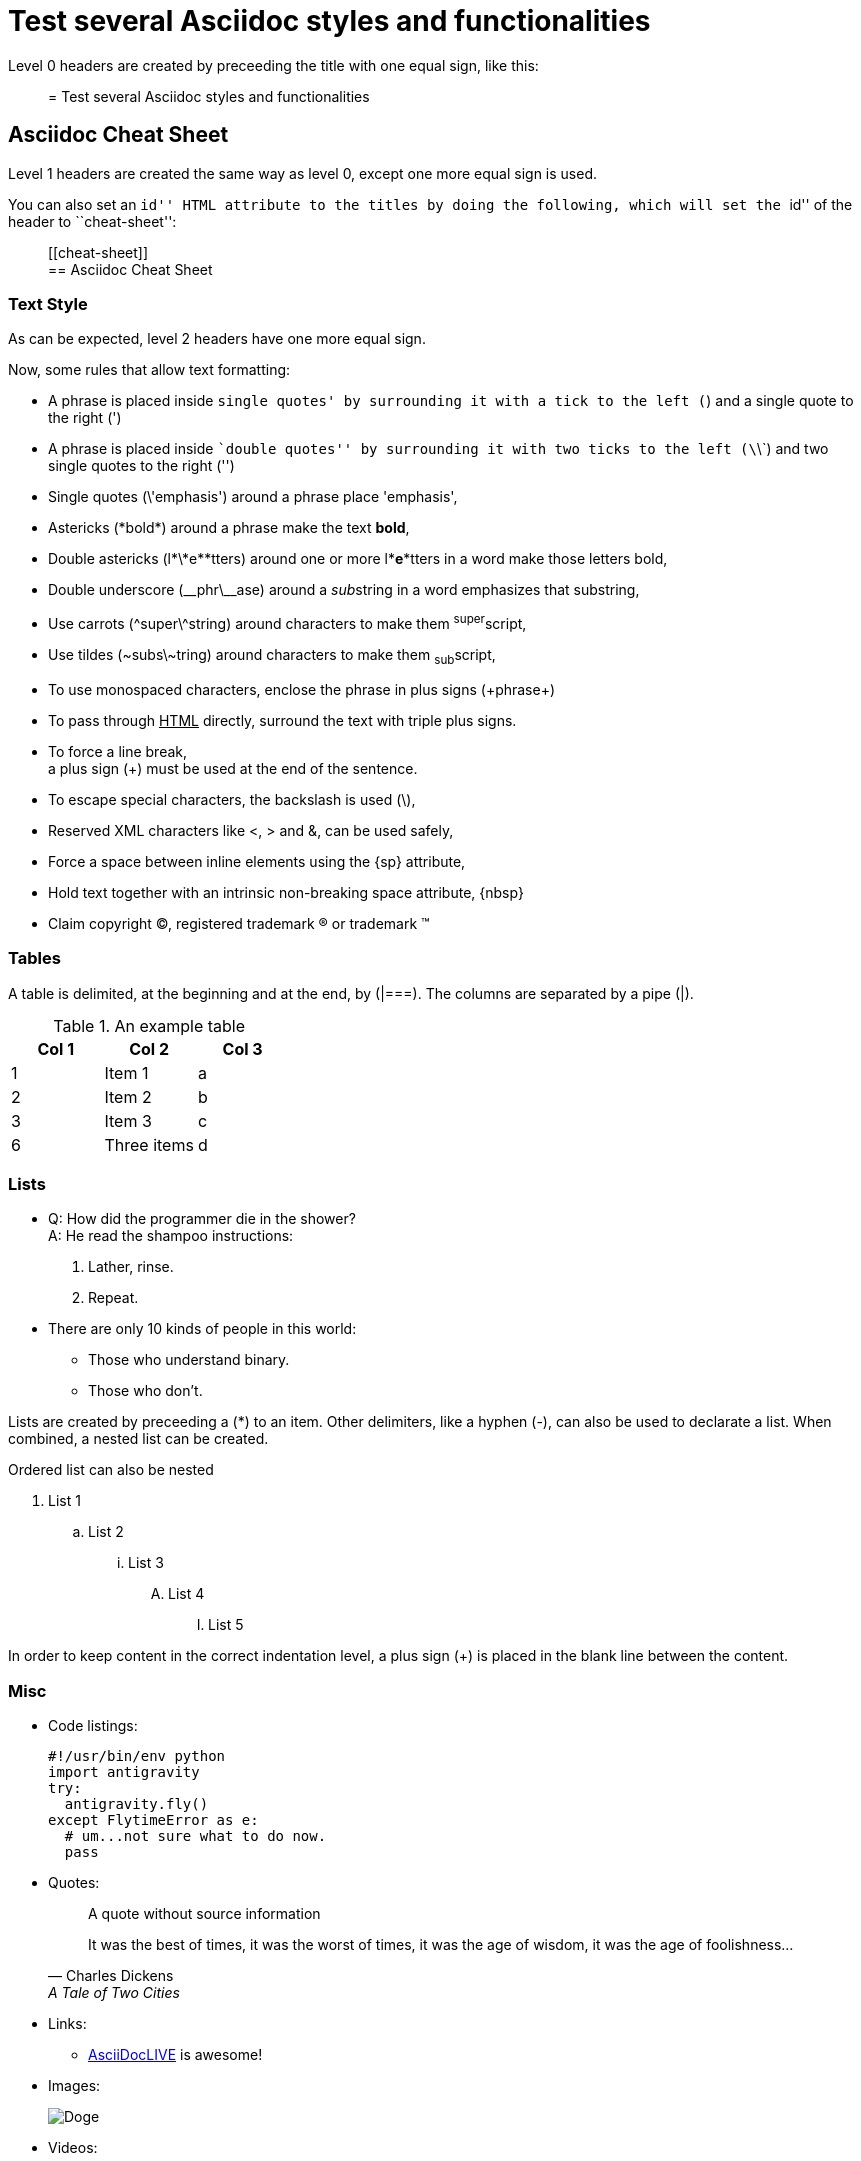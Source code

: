 :slug: test-style/
:eth: no
:variable: Asciidoc
:plus: &#43

= Test several Asciidoc styles and functionalities

Level 0 headers are created
by preceeding the title
with one equal sign,
like this:

[quote]
 = Test several Asciidoc styles and functionalities

[[cheat-sheet]]
== Asciidoc Cheat Sheet

Level 1 headers are created
the same way as level 0,
except one more equal sign is used.

You can also set an ``id'' HTML attribute to the titles
by doing the following,
which will set the ``id'' of the header
to ``cheat-sheet'':

[quote]
\[[cheat-sheet]] +
== Asciidoc Cheat Sheet

=== Text Style

As can be expected,
level 2 headers have one more equal sign.

Now, some rules
that allow text formatting:

* A phrase is placed inside `single quotes'
by surrounding it with a tick to the left (`)
and a single quote to the right (')
* A phrase is placed inside ``double quotes''
by surrounding it with two ticks to the left (\`\`)
and two single quotes to the right ('')
* Single quotes (\'emphasis') around a phrase
place 'emphasis',
* Astericks (\*bold*) around a phrase
make the text *bold*,
* Double astericks (l\*\*e\**tters) around one or more l**e**tters in a word
 make those letters bold,
* Double underscore (\__phr\__ase) around a __sub__string in a word
emphasizes that substring,
* Use carrots (\^super\^string) around characters
to make them ^super^script,
* Use tildes (\~subs\~tring) around characters
to make them ~sub~script,
* To use +monospaced+ characters,
enclose the phrase in plus signs (\+phrase+)
* To pass through +++<u>HTML</u>+++ directly,
surround the text with triple plus signs.
* To force a line break, +
a plus sign (+) must be used at the end of the sentence.
* To escape special characters,
the backslash is used (\),
* Reserved XML characters like <, > and &,
can be used safely,
* Force a space{sp}between inline elements
using the \{sp} attribute,
* Hold text together
with an intrinsic non-breaking{nbsp}space attribute, \{nbsp}
* Claim copyright (C), registered trademark (R) or trademark (TM)

=== Tables

A table is delimited,
at the beginning and at the end,
by (|===).
The columns are separated by a pipe (|).

.An example table
[options="header"]
|====
|Col 1|Col 2      |Col 3
|1    |Item 1     |a
|2    |Item 2     |b
|3    |Item 3     |c
|6    |Three items|d
|====

=== Lists

* Q: How did the programmer die in the shower? +
  A: He read the shampoo instructions:

  . Lather, rinse.
  . Repeat.

* There are only 10 kinds of people in this world:
  - Those who understand binary.
  - Those who don't.

Lists are created by preceeding a (*) to an item.
Other delimiters, like a hyphen (-),
can also be used to declarate a list.
When combined, a nested list can be created.

Ordered list can also be nested

. List 1
.. List 2
... List 3
.... List 4
..... List 5

In order to keep content in the correct indentation level,
a plus sign (+) is placed in the blank line
between the content.

=== Misc

* Code listings:
+
[source,python]
----
#!/usr/bin/env python
import antigravity
try:
  antigravity.fly()
except FlytimeError as e:
  # um...not sure what to do now.
  pass
----

* Quotes:
+
____
A quote without source information
____
+
[quote,"Charles Dickens","A Tale of Two Cities"]
It was the best of times, it was the worst of times, it was the age of wisdom,
it was the age of foolishness...

* Links:
** link:http://asciidoclive.com/[AsciiDocLIVE] is awesome!

* Images:
+
image::doge.png[Doge]

* Videos:
+
video::he-man.mp4[YouTube]

* Definitions
+
[[defs]]
term::
  definition line two
[[another_term]]
another term::
  another definition, which can be literal (indented) or regular paragraph

* Let's make a horizontal rule...
+
'''

* Let's get literal
+
....
Okay.
....

* Anchors can be used to move fast inside the document,
 <<cheat-sheet, Cheat Sheet>>.

== References

. link:http://powerman.name/doc/asciidoc[Asciidoc Cheat Sheet]
. link:http://asciidoc.org/userguide.html[Asciidoc User Guide]
